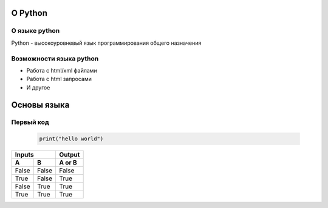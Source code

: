 =============
О Python
=============

О языке python
===============
Python - высокоуровневый язык программирования общего назначения

Возможности языка python
========================

- Работа с html/xml файлами
- Работа с html запросами
- И другое

============
Основы языка
============

Первый код
===============

 .. code-block:: python
  
   print("hello world")

.. image:: https://nickschiwy.com/wp-content/uploads/2015/09/hello-world-1.jpg
=====  =====  ======
   Inputs     Output
------------  ------
  A      B    A or B
=====  =====  ======
False  False  False
True   False  True
False  True   True
True   True   True
=====  =====  ======
